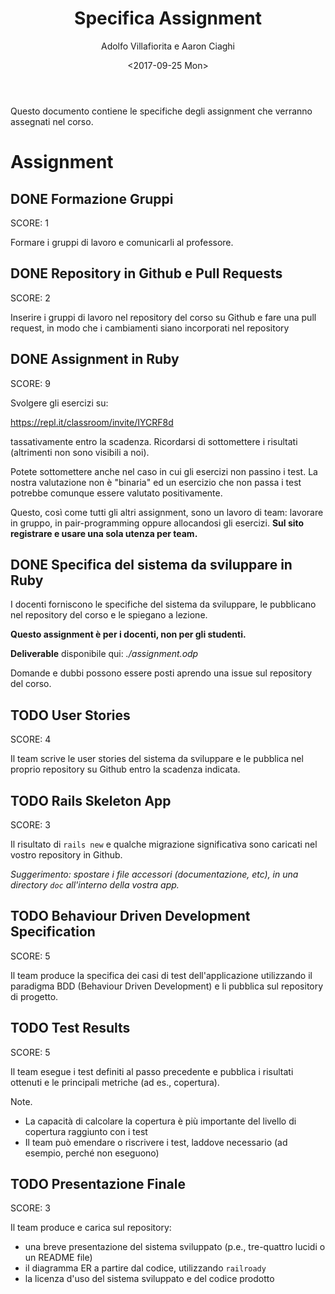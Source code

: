 #+TITLE: Specifica Assignment
#+AUTHOR: Adolfo Villafiorita e Aaron Ciaghi
#+STARTUP: showall
#+TAGS: ase2017
#+DATE: <2017-09-25 Mon>

Questo documento contiene le specifiche degli assignment che verranno
assegnati nel corso.

* Assignment
** DONE Formazione Gruppi
   DEADLINE: <2017-09-13 Wed>
   SCORE: 1

   Formare i gruppi di lavoro e comunicarli al professore.


** DONE Repository in Github e Pull Requests
   DEADLINE: <2017-09-20 Wed>
   SCORE: 2

   Inserire i gruppi di lavoro nel repository del corso su Github e
   fare una pull request, in modo che i cambiamenti siano incorporati
   nel repository
  
** DONE Assignment in Ruby
   DEADLINE: <2017-10-15 Sun>
   :LOGBOOK:
   - State "DONE"       from "DOING"      [2017-10-16 Mon 16:07]
   :END:
   SCORE: 9

   Svolgere gli esercizi su: 

               https://repl.it/classroom/invite/IYCRF8d

   tassativamente entro la scadenza.  Ricordarsi di sottomettere i
   risultati (altrimenti non sono visibili a noi).

   Potete sottomettere anche nel caso in cui gli esercizi non passino i
   test. La nostra valutazione non è "binaria" ed un esercizio
   che non passa i test potrebbe comunque essere valutato positivamente.

   Questo, così come tutti gli altri assignment, sono un lavoro di
   team: lavorare in gruppo, in pair-programming oppure allocandosi gli
   esercizi.  *Sul sito registrare e usare una sola utenza per team.*


** DONE Specifica del sistema da sviluppare in Ruby
  DEADLINE: <2017-10-16 Mon>
  
  I docenti forniscono le specifiche del sistema da
  sviluppare, le pubblicano nel repository del corso e le 
  spiegano a lezione.

  *Questo assignment è per i docenti, non per gli studenti.*

  **Deliverable** disponibile qui: [[assignment.odp][./assignment.odp]]
  
  Domande e dubbi possono essere posti aprendo una issue sul
  repository del corso.

** TODO User Stories
   DEADLINE: <2017-10-30 Mon>
   SCORE: 4

   Il team scrive le user stories del sistema da sviluppare e le
   pubblica nel proprio repository su Github entro la scadenza
   indicata.

** TODO Rails Skeleton App
   DEADLINE: <2017-11-13 Mon>
   SCORE: 3

   Il risultato di ~rails new~ e qualche migrazione significativa
   sono caricati nel vostro repository in Github.

   /Suggerimento: spostare i file accessori (documentazione, etc),
   in una directory ~doc~ all'interno della vostra app./

** TODO Behaviour Driven Development Specification
   DEADLINE: <2017-11-20 Mon>
   SCORE: 5

   Il team produce la specifica dei casi di test dell'applicazione
   utilizzando il paradigma BDD (Behaviour Driven Development) e li
   pubblica sul repository di progetto.


** TODO Test Results
   DEADLINE: <2017-11-26 Sun>
   SCORE: 5

   Il team esegue i test definiti al passo precedente e pubblica i
   risultati ottenuti e le principali metriche (ad es., copertura).

   Note.

   - La capacità di calcolare la copertura è più importante del livello
     di copertura raggiunto con i test
   - Il team può emendare o riscrivere i test, laddove necessario (ad
     esempio, perché non eseguono)


** TODO Presentazione Finale
   DEADLINE: <2017-12-04 Mon>
   SCORE: 3
  
   Il team produce e carica sul repository:

   - una breve presentazione del sistema sviluppato (p.e., tre-quattro
     lucidi o un README file)
   - il diagramma ER a partire dal codice, utilizzando ~railroady~
   - la licenza d'uso del sistema sviluppato e del codice prodotto
